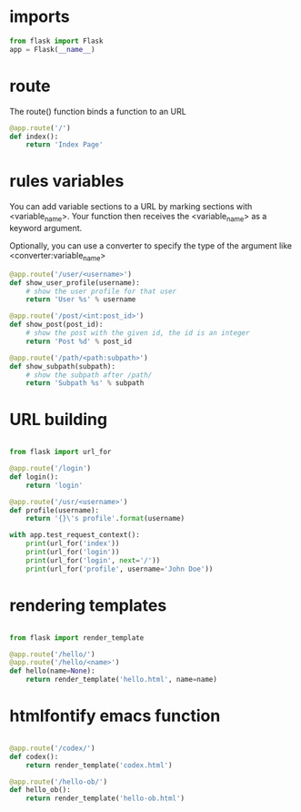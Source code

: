 #+PROPERTY: header-args :session plasma :export both :tangle yes

* imports
#+BEGIN_SRC python
    from flask import Flask
    app = Flask(__name__)
#+END_SRC



* route

The route() function binds a function to an URL

#+BEGIN_SRC python
    @app.route('/')
    def index():
        return 'Index Page'
#+END_SRC


* rules variables

You can add variable sections to a URL by marking sections with <variable_name>. Your function then receives the
<variable_name> as a keyword argument.

Optionally, you can use a converter to specify the type of the argument like
<converter:variable_name>

#+BEGIN_SRC python
@app.route('/user/<username>')
def show_user_profile(username):
    # show the user profile for that user
    return 'User %s' % username

@app.route('/post/<int:post_id>')
def show_post(post_id):
    # show the post with the given id, the id is an integer
    return 'Post %d' % post_id

@app.route('/path/<path:subpath>')
def show_subpath(subpath):
    # show the subpath after /path/
    return 'Subpath %s' % subpath
#+END_SRC



* URL building

#+BEGIN_SRC python

    from flask import url_for

    @app.route('/login')
    def login():
        return 'login'

    @app.route('/usr/<username>')
    def profile(username):
        return '{}\'s profile'.format(username)

    with app.test_request_context():
        print(url_for('index'))
        print(url_for('login'))
        print(url_for('login', next='/'))
        print(url_for('profile', username='John Doe'))

#+END_SRC


* rendering templates

#+BEGIN_SRC python

from flask import render_template

@app.route('/hello/')
@app.route('/hello/<name>')
def hello(name=None):
    return render_template('hello.html', name=name)

#+END_SRC


* htmlfontify emacs function

#+BEGIN_SRC python

    @app.route('/codex/')
    def codex():
        return render_template('codex.html')

    @app.route('/hello-ob/')
    def hello_ob():
        return render_template('hello-ob.html')

#+END_SRC
